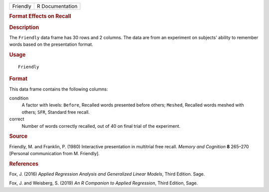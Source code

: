 .. container::

   .. container::

      ======== ===============
      Friendly R Documentation
      ======== ===============

      .. rubric:: Format Effects on Recall
         :name: format-effects-on-recall

      .. rubric:: Description
         :name: description

      The ``Friendly`` data frame has 30 rows and 2 columns. The data
      are from an experiment on subjects' ability to remember words
      based on the presentation format.

      .. rubric:: Usage
         :name: usage

      ::

         Friendly

      .. rubric:: Format
         :name: format

      This data frame contains the following columns:

      condition
         A factor with levels: ``Before``, Recalled words presented
         before others; ``Meshed``, Recalled words meshed with others;
         ``SFR``, Standard free recall.

      correct
         Number of words correctly recalled, out of 40 on final trial of
         the experiment.

      .. rubric:: Source
         :name: source

      Friendly, M. and Franklin, P. (1980) Interactive presentation in
      multitrial free recall. *Memory and Cognition* **8** 265–270
      [Personal communication from M. Friendly].

      .. rubric:: References
         :name: references

      Fox, J. (2016) *Applied Regression Analysis and Generalized Linear
      Models*, Third Edition. Sage.

      Fox, J. and Weisberg, S. (2019) *An R Companion to Applied
      Regression*, Third Edition, Sage.
